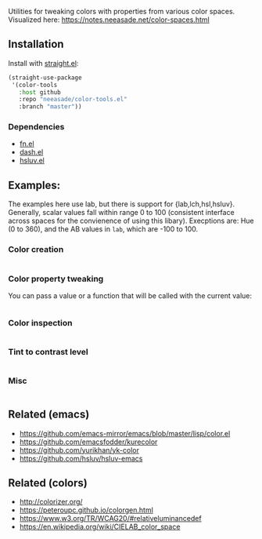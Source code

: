 Utilities for tweaking colors with properties from various color spaces. Visualized here: https://notes.neeasade.net/color-spaces.html

** Installation

Install with [[https://github.com/raxod502/straight.el][straight.el]]:

#+begin_src emacs-lisp
(straight-use-package
 '(color-tools
   :host github
   :repo "neeasade/color-tools.el"
   :branch "master"))
#+end_src

*** Dependencies

- [[https://github.com/troyp/fn.el][fn.el]]
- [[https://github.com/magnars/dash.el][dash.el]]
- [[https://github.com/hsluv/hsluv][hsluv.el]]

** Examples:

The examples here use lab, but there is support for {lab,lch,hsl,hsluv}. Generally, scalar values fall within range 0 to 100 (consistent interface across spaces for the convienence of using this libary). Execptions are: Hue (0 to 360), and the AB values in ~lab~, which are -100 to 100.

*** Color creation

#+begin_src emacs-lisp

#+end_src

*** Color property tweaking

You can pass a value or a function that will be called with the current value:

#+begin_src emacs-lisp
#+end_src

*** Color inspection

#+begin_src emacs-lisp

#+end_src

*** Tint to contrast level

#+begin_src emacs-lisp

#+end_src

*** Misc

#+begin_src emacs-lisp

#+end_src


** Related (emacs)

- https://github.com/emacs-mirror/emacs/blob/master/lisp/color.el
- https://github.com/emacsfodder/kurecolor
- https://github.com/yurikhan/yk-color
- https://github.com/hsluv/hsluv-emacs

** Related (colors)

- http://colorizer.org/
- https://peteroupc.github.io/colorgen.html
- https://www.w3.org/TR/WCAG20/#relativeluminancedef
- https://en.wikipedia.org/wiki/CIELAB_color_space
